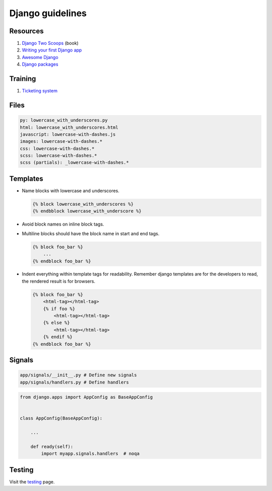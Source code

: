 Django guidelines
-----------------


Resources
=========

#. `Django Two Scoops <http://twoscoopspress.org/>`__ (book)
#. `Writing your first Django app <https://docs.djangoproject.com/en/stable/intro/tutorial01/>`__
#. `Awesome Django <https://gitlab.com/rosarior/awesome-django>`__
#. `Django packages <https://djangopackages.org/>`__


Training
========

#. `Ticketing system <./training/ticketing-system.rst>`__


Files
=====

.. code:: yaml

    py: lowercase_with_underscores.py
    html: lowercase_with_underscores.html
    javascript: lowercase-with-dashes.js
    images: lowercase-with-dashes.*
    css: lowercase-with-dashes.*
    scss: lowercase-with-dashes.*
    scss (partials): _lowercase-with-dashes.*


Templates
=========

-  Name blocks with lowercase and underscores.

   .. code:: html

        {% block lowercase_with_underscores %}
        {% endbblock lowercase_with_underscore %}

-  Avoid block names on inline block tags.

-  Multiline blocks should have the block name in start and end tags.

   .. code:: html

        {% block foo_bar %}
            ...
        {% endblock foo_bar %}

-  Indent everything within template tags for readability. Remember django templates are for the developers to read, the rendered result is for browsers.

   .. code:: html

        {% block foo_bar %}
            <html-tag></html-tag>
            {% if foo %}
                <html-tag></html-tag>
            {% else %}
                <html-tag></html-tag>
            {% endif %}
        {% endblock foo_bar %}


Signals
=======

.. code:: bash

    app/signals/__init__.py # Define new signals
    app/signals/handlers.py # Define handlers

.. code:: python

    from django.apps import AppConfig as BaseAppConfig


    class AppConfig(BaseAppConfig):

        ...

        def ready(self):
            import myapp.signals.handlers  # noqa


Testing
=======

Visit the `testing <./testing.rst>`__ page.
